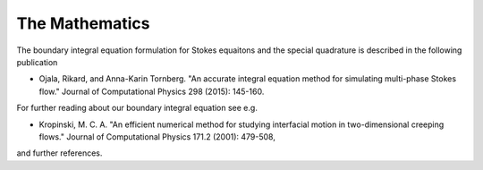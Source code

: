 The Mathematics
================
The boundary integral equation formulation for Stokes equaitons and the special quadrature is described in the following publication

- Ojala, Rikard, and Anna-Karin Tornberg. "An accurate integral equation method for simulating multi-phase Stokes flow." Journal of Computational Physics 298 (2015): 145-160.

For further reading about our boundary integral equation see e.g. 

- Kropinski, M. C. A. "An efficient numerical method for studying interfacial motion in two-dimensional creeping flows." Journal of Computational Physics 171.2 (2001): 479-508,

and further references.  


